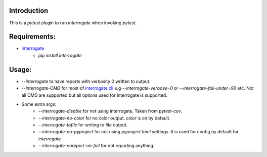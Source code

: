 Introduction
------------

This is a `pytest` plugin to run `interrogate` when invoking `pytest`.

Requirements:
-------------

* `interrogate`_
    - `pip install interrogate`


Usage:
------

* `--interrogate` to have reports with verbosity 0 written to output.
* `--interrogate-CMD` for most of `interrogate cli`_ e.g `--interrogate-verbose=0` or  `--interrogate-fail-under=90` etc. Not all CMD are supported but all options used for interrogate is supported.
* Some extra args: 
    * `--interrogate-disable` for not using interrogate. Taken from `pytest-cov`.
    * `--interrogate-no-color` for no color output. `color` is on by default.
    * `--interrogate-tofile` for writing to file output.
    * `--interrogate-no-pyproject` for not using `pyproject.toml` settings. It is used for config by default for `interrogate`
    * `--interrogate-noreport-on-fail` for not reporting anything.

.. _interrogate cli: https://interrogate.readthedocs.io/en/latest/#command-line-options
.. _interrogate: https://interrogate.readthedocs.io/en/latest/
